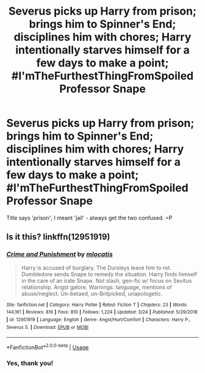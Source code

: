 #+TITLE: Severus picks up Harry from prison; brings him to Spinner's End; disciplines him with chores; Harry intentionally starves himself for a few days to make a point; #I'mTheFurthestThingFromSpoiled Professor Snape

* Severus picks up Harry from prison; brings him to Spinner's End; disciplines him with chores; Harry intentionally starves himself for a few days to make a point; #I'mTheFurthestThingFromSpoiled Professor Snape
:PROPERTIES:
:Author: CommandUltra2
:Score: 2
:DateUnix: 1588527293.0
:DateShort: 2020-May-03
:FlairText: What's That Fic?
:END:
Title says 'prison'; I meant 'jail' - always get the two confused. =P


** Is it this? linkffn(12951919)
:PROPERTIES:
:Author: Abie775
:Score: 4
:DateUnix: 1588528712.0
:DateShort: 2020-May-03
:END:

*** [[https://www.fanfiction.net/s/12951919/1/][*/Crime and Punishment/*]] by [[https://www.fanfiction.net/u/8694500/mlocatis][/mlocatis/]]

#+begin_quote
  Harry is accused of burglary. The Dursleys leave him to rot. Dumbledore sends Snape to remedy the situation. Harry finds himself in the care of an irate Snape. Not slash, gen-fic w/ focus on Sevitus relationship. Angst galore. Warnings: language, mentions of abuse/neglect. Un-betaed, un-Britpicked, unapologetic.
#+end_quote

^{/Site/:} ^{fanfiction.net} ^{*|*} ^{/Category/:} ^{Harry} ^{Potter} ^{*|*} ^{/Rated/:} ^{Fiction} ^{T} ^{*|*} ^{/Chapters/:} ^{23} ^{*|*} ^{/Words/:} ^{144,161} ^{*|*} ^{/Reviews/:} ^{816} ^{*|*} ^{/Favs/:} ^{810} ^{*|*} ^{/Follows/:} ^{1,224} ^{*|*} ^{/Updated/:} ^{3/24} ^{*|*} ^{/Published/:} ^{5/29/2018} ^{*|*} ^{/id/:} ^{12951919} ^{*|*} ^{/Language/:} ^{English} ^{*|*} ^{/Genre/:} ^{Angst/Hurt/Comfort} ^{*|*} ^{/Characters/:} ^{Harry} ^{P.,} ^{Severus} ^{S.} ^{*|*} ^{/Download/:} ^{[[http://www.ff2ebook.com/old/ffn-bot/index.php?id=12951919&source=ff&filetype=epub][EPUB]]} ^{or} ^{[[http://www.ff2ebook.com/old/ffn-bot/index.php?id=12951919&source=ff&filetype=mobi][MOBI]]}

--------------

*FanfictionBot*^{2.0.0-beta} | [[https://github.com/tusing/reddit-ffn-bot/wiki/Usage][Usage]]
:PROPERTIES:
:Author: FanfictionBot
:Score: 2
:DateUnix: 1588528732.0
:DateShort: 2020-May-03
:END:


*** Yes, thank you!
:PROPERTIES:
:Author: CommandUltra2
:Score: 2
:DateUnix: 1588528790.0
:DateShort: 2020-May-03
:END:
